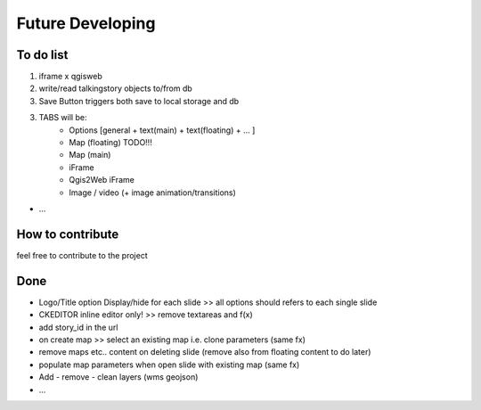 
Future Developing
================

To do list
-----------

1. iframe x qgisweb

2. write/read talkingstory objects to/from db

3. Save Button triggers both save to local storage and db

3. TABS will be:  
    * Options [general + text(main) + text(floating) + ... ]
    * Map (floating)  TODO!!!
    * Map (main)
    * iFrame
    * Qgis2Web iFrame
    * Image / video (+ image animation/transitions)

* …

How to contribute
---------------

feel free to contribute to the project


Done
---------------
* Logo/Title option Display/hide for each slide >> all options should refers to each single slide
* CKEDITOR inline editor only! >> remove textareas and f(x)
* add story_id in the url
* on create map >> select an existing map i.e. clone parameters (same fx)
* remove maps etc.. content on deleting slide (remove also from floating content to do later)
* populate map parameters when open slide with existing map (same fx)
* Add - remove - clean layers (wms geojson)
* ...

.. bottom of content
